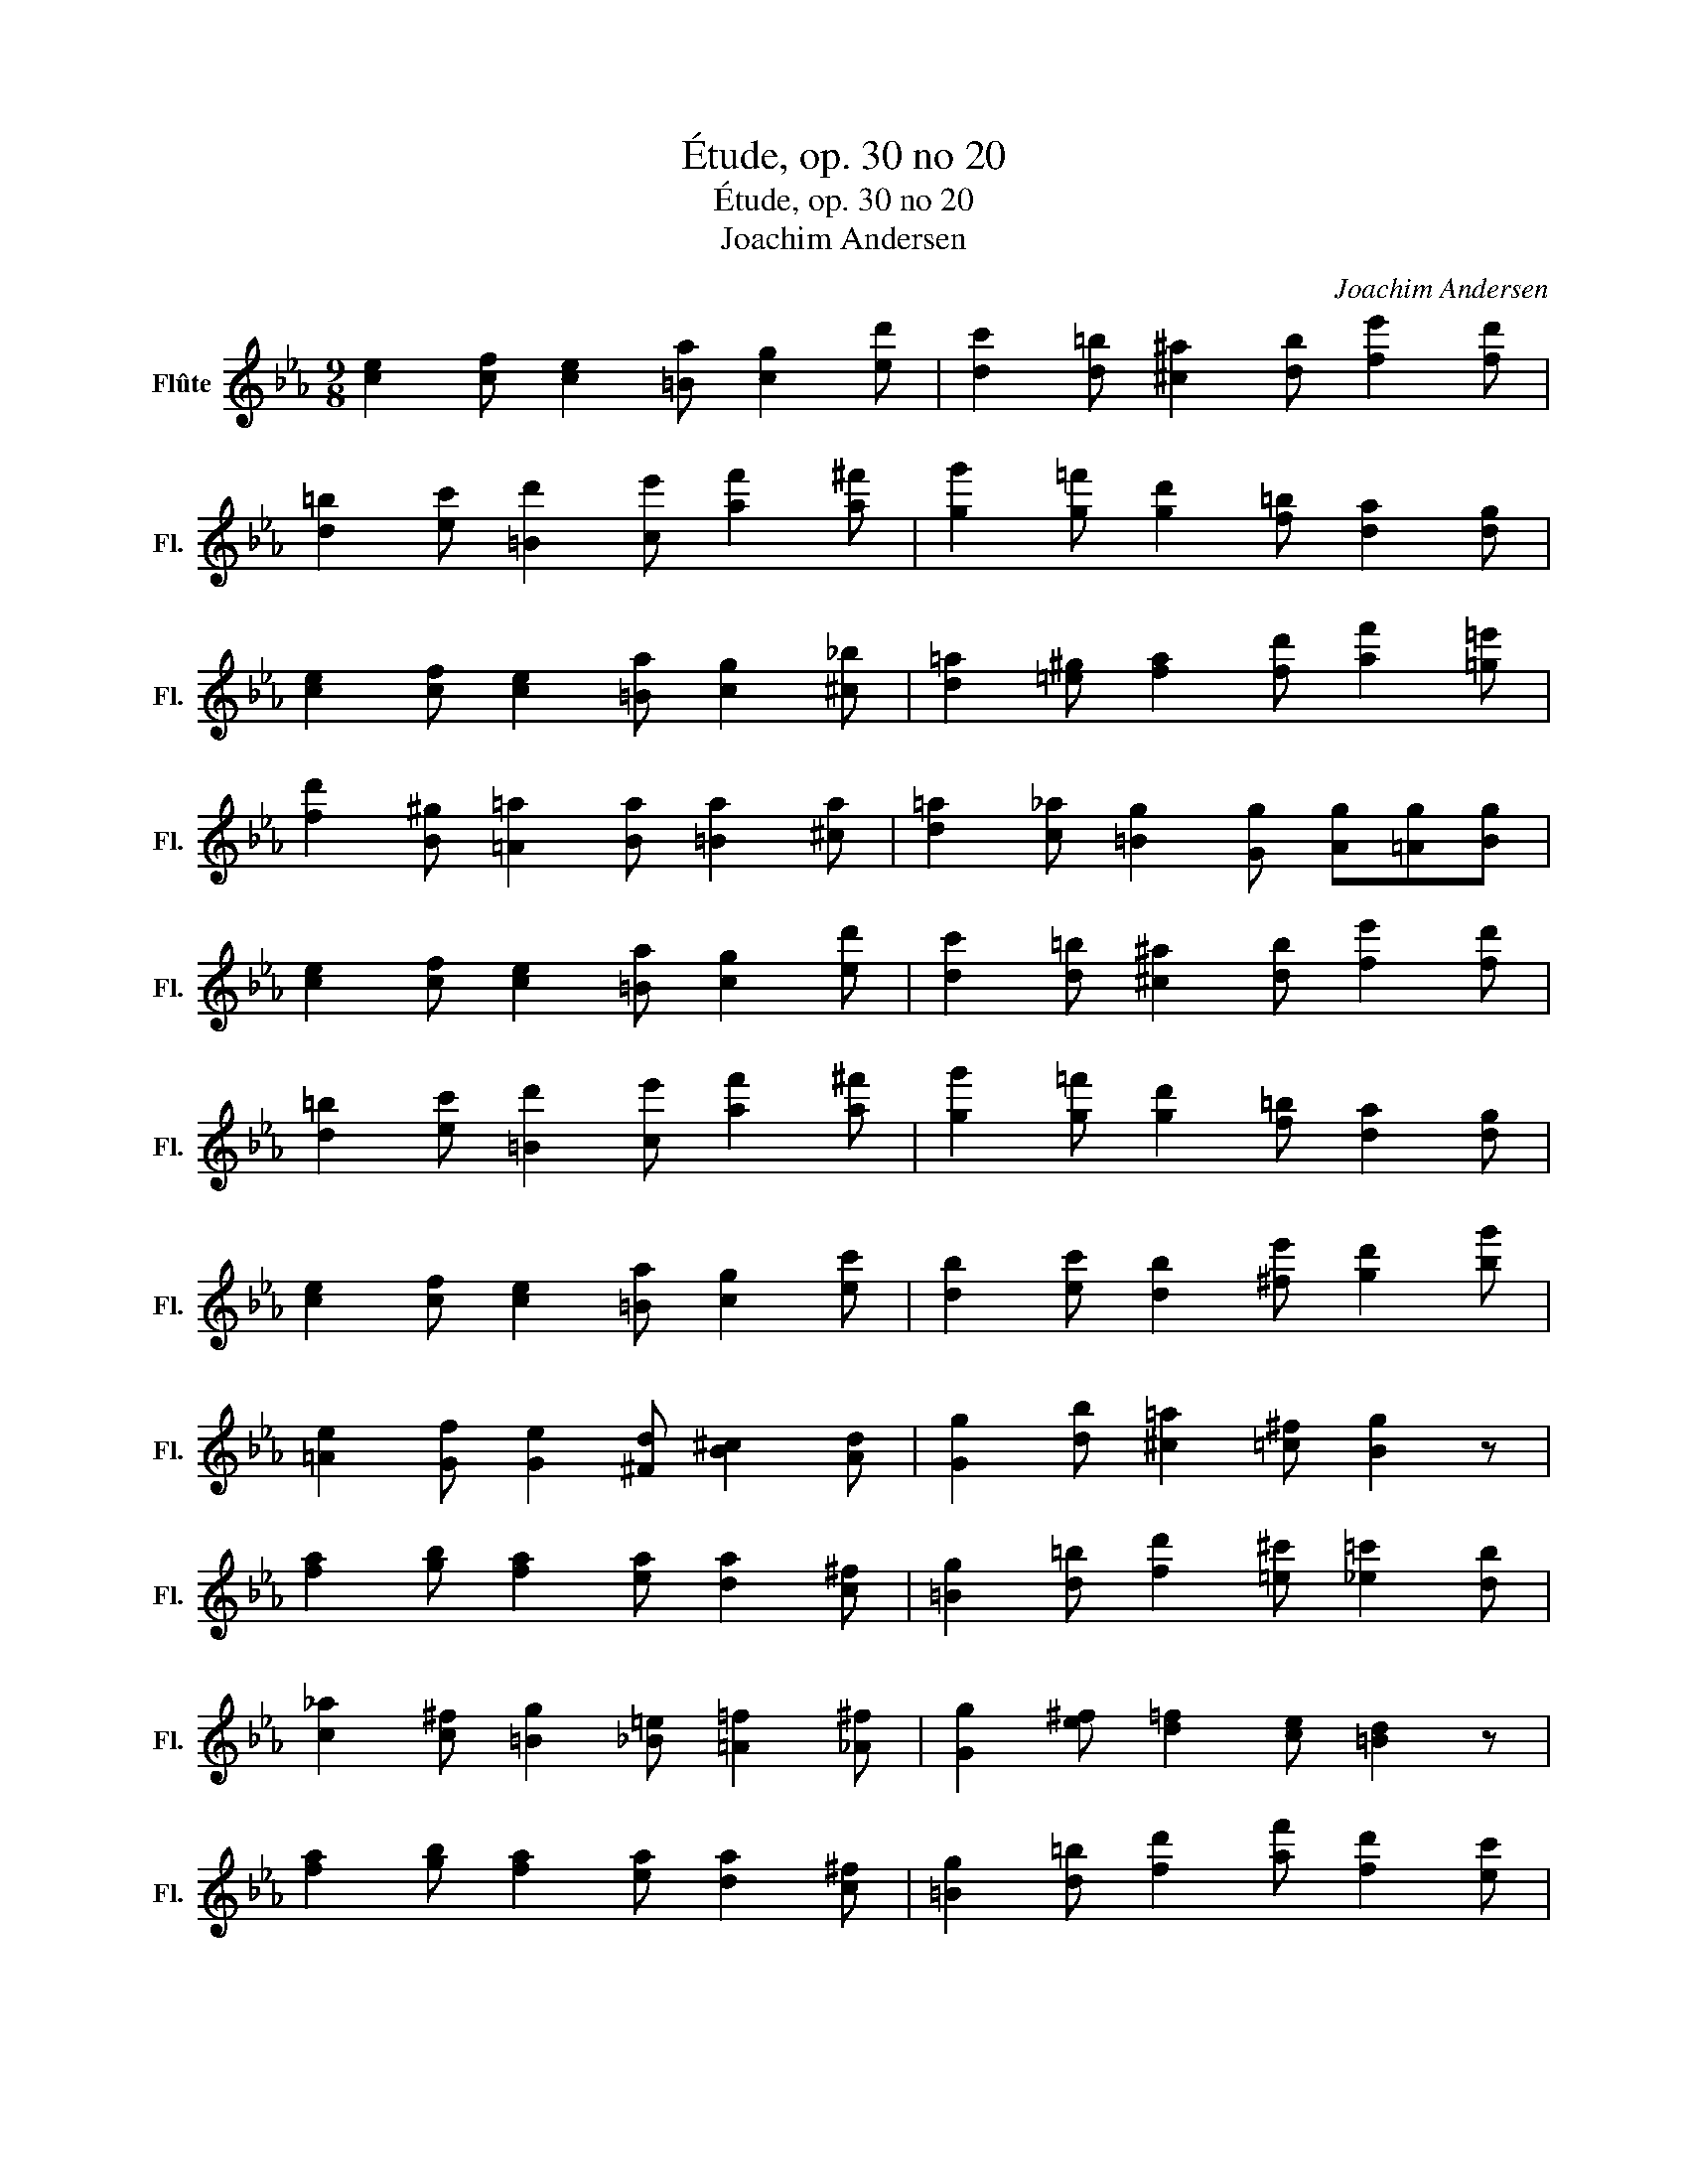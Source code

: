 X:1
T:Étude, op. 30 no 20
T:Étude, op. 30 no 20
T:Joachim Andersen
C:Joachim Andersen
L:1/8
M:9/8
K:Eb
V:1 treble nm="Flûte" snm="Fl."
V:1
 [ce]2 [cf] [ce]2 [=Ba] [cg]2 [ed'] | [dc']2 [d=b] [^c^a]2 [db] [fe']2 [fd'] | %2
 [d=b]2 [ec'] [=Bd']2 [ce'] [af']2 [a^f'] | [gg']2 [g=f'] [gd']2 [f=b] [da]2 [dg] | %4
 [ce]2 [cf] [ce]2 [=Ba] [cg]2 [^c_b] | [d=a]2 [=e^g] [fa]2 [fd'] [af']2 [=g=e'] | %6
 [fd']2 [B^g] [=A=a]2 [Ba] [=Ba]2 [^ca] | [d=a]2 [c_a] [=Bg]2 [Gg] [Ag][=Ag][Bg] | %8
 [ce]2 [cf] [ce]2 [=Ba] [cg]2 [ed'] | [dc']2 [d=b] [^c^a]2 [db] [fe']2 [fd'] | %10
 [d=b]2 [ec'] [=Bd']2 [ce'] [af']2 [a^f'] | [gg']2 [g=f'] [gd']2 [f=b] [da]2 [dg] | %12
 [ce]2 [cf] [ce]2 [=Ba] [cg]2 [ec'] | [db]2 [ec'] [db]2 [^fe'] [gd']2 [bg'] | %14
 [=Ae]2 [Gf] [Ge]2 [^Fd] [B^c]2 [Ad] | [Gg]2 [db] [^c=a]2 [=c^f] [Bg]2 z | %16
 [fa]2 [gb] [fa]2 [ea] [da]2 [c^f] | [=Bg]2 [d=b] [fd']2 [=e^c'] [_e=c']2 [db] | %18
 [c_a]2 [c^f] [=Bg]2 [_B=e] [=A=f]2 [_A^f] | [Gg]2 [e^f] [d=f]2 [ce] [=Bd]2 z | %20
 [fa]2 [gb] [fa]2 [ea] [da]2 [c^f] | [=Bg]2 [d=b] [fd']2 [af'] [fd']2 [ec'] | %22
 [d=b]2 [ca] [=Bg]2 [c^f] [d=f]2 [^c=e] | [=c_e]2 [=Bd] [^A^c]2 [Bd] [Gg]2 z | %24
 [ce]2 [Bg] [=A_g]2 [_Af] [Ge]2 [=Bd] | [ce]2 [Bg] [=A_g]2 [_Af] [Ge]2 [=Bd] | %26
 [ce]2 [B=e] [Af]2 [Gg] [Fa]2 [D=b] | [Ec']2 [=Eb] [Fa]2 [Bg] [=A^f]2 [_A=f] | %28
 [Ge]2 [cg] [cg]2 [ec'] [ec']2 [ge'] | [ge']2 [c'g'] [c'g']2 [ae'] [ge']2 [ec'] | %30
 [Gd]2 [dg] [dg]2 [g=b] [gb]2 [bd'] | [=bd']2 [gb] [gb]2 [fg] [fg]2 [=Bf] || %32
 [ce]2 [cf] [ce]2 [=Ba] [cg]2 [ed'] | [dc']2 [d=b] [^c^a]2 [db] [fe']2 [fd'] | %34
 [d=b]2 [ec'] [=Bd']2 [ce'] [af']2 [a^f'] | [gg']2 [g=f'] [gd']2 [f=b] [da]2 [dg] | %36
 [ce]2 [cf] [ce]2 [=Ba] [cg]2 [^c_b] | [d=a]2 [=e^g] [fa]2 [fd'] [af']2 [=g=e'] | %38
 [fd']2 [B^g] [=A=a]2 [Ba] [=Ba]2 [^ca] | [d=a]2 [c_a] [=Bg]2 [Gg] [Ag][=Ag][Bg] | %40
 [ce]2 [cf] [ce]2 [=Ba] [cg]2 [ed'] | [dc']2 [d=b] [^c^a]2 [db] [fe']2 [fd'] | %42
 [d=b]2 [ec'] [=Bd']2 [ce'] [af']2 [a^f'] | [gg']2 [g=f'] [gd']2 [f=b] [da]2 [dg] | %44
 [ce]2 [B=e] [=Af]2 [_A^f] [Gg]2 [^F^g] | [F=a]2 [D=b] [Ec']2 [G_b] [F_a]2 [Eg] | %46
 [A^f]2 [Gg] [Ag]2 [=Ag] [Bg]2 [=Bg] | [cc']2 [^Fe] [Ge]2 [ca] [=Bg]2 [d=b] | %48
 [cc']2 [^Fe] [Ge]2 [ca] [=Bg]2 [=FB] | [Ec]2 [ca] [cg]2 [Gf] [Ge]2 [Ed] | %50
 [Ec]3- [Ec]2 [Ac] [Gc]2 [F=B] | [Ec]3- [Ec]2 [Ac] [Gc]2 [F=B] | %52
 [Ec]2 [Gf] [Ge]2 [=Ba] [cg]2 [ed'] | [ec']6- [ec']3 |] %54

